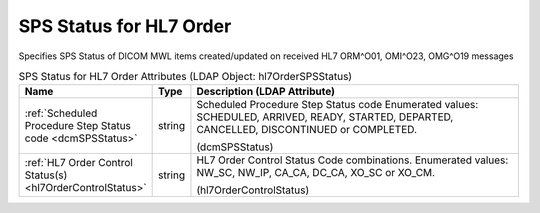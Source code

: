SPS Status for HL7 Order
========================
Specifies SPS Status of DICOM MWL items created/updated on received HL7 ORM^O01, OMI^O23, OMG^O19 messages

.. tabularcolumns:: |p{4cm}|l|p{8cm}|
.. csv-table:: SPS Status for HL7 Order Attributes (LDAP Object: hl7OrderSPSStatus)
    :header: Name, Type, Description (LDAP Attribute)
    :widths: 23, 7, 70

    "
    .. _dcmSPSStatus:

    :ref:`Scheduled Procedure Step Status code <dcmSPSStatus>`",string,"Scheduled Procedure Step Status code Enumerated values: SCHEDULED, ARRIVED, READY, STARTED, DEPARTED, CANCELLED, DISCONTINUED or COMPLETED.

    (dcmSPSStatus)"
    "
    .. _hl7OrderControlStatus:

    :ref:`HL7 Order Control Status(s) <hl7OrderControlStatus>`",string,"HL7 Order Control Status Code combinations. Enumerated values: NW_SC, NW_IP, CA_CA, DC_CA, XO_SC or XO_CM.

    (hl7OrderControlStatus)"
